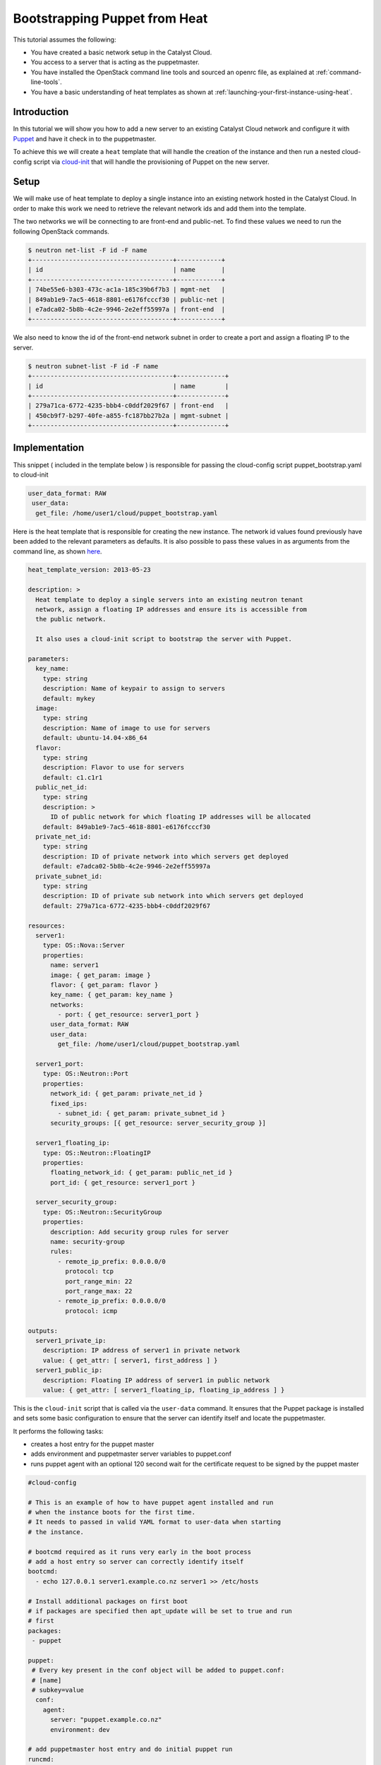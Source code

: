##############################
Bootstrapping Puppet from Heat
##############################

This tutorial assumes the following:

* You have created a basic network setup in the Catalyst Cloud.
* You access to a server that is acting as the puppetmaster.
* You have installed the OpenStack command line tools and sourced an
  openrc file, as explained at :ref:`command-line-tools`.
* You have a basic understanding of heat templates as shown at
  :ref:`launching-your-first-instance-using-heat`.

Introduction
============
In this tutorial we will show you how to add a new server to an existing
Catalyst Cloud network and configure it with `Puppet`_ and have it check in to
the puppetmaster.

To achieve this we will create a ``heat`` template that will handle the
creation of the instance and then run a nested cloud-config script via
`cloud-init`_ that will handle the provisioning of Puppet on the new server.

.. _Puppet: https://puppetlabs.com/
.. _cloud-init: http://cloudinit.readthedocs.org/en/latest/index.html

Setup
=====
We will make use of heat template to deploy a single instance into an existing
network hosted in the Catalyst Cloud. In order to make this work we need to
retrieve the relevant network ids and add them into the template.

The two networks we will be connecting to are front-end and public-net. To
find these values we need to run the following OpenStack commands.

.. code-block:: bash

  $ neutron net-list -F id -F name
  +--------------------------------------+------------+
  | id                                   | name       |
  +--------------------------------------+------------+
  | 74be55e6-b303-473c-ac1a-185c39b6f7b3 | mgmt-net   |
  | 849ab1e9-7ac5-4618-8801-e6176fcccf30 | public-net |
  | e7adca02-5b8b-4c2e-9946-2e2eff55997a | front-end  |
  +--------------------------------------+------------+

We also need to know the id of the front-end network subnet in order to
create a port and assign a floating IP to the server.

.. code-block:: bash

  $ neutron subnet-list -F id -F name
  +--------------------------------------+-------------+
  | id                                   | name        |
  +--------------------------------------+-------------+
  | 279a71ca-6772-4235-bbb4-c0ddf2029f67 | front-end   |
  | 450cb9f7-b297-40fe-a855-fc187bb27b2a | mgmt-subnet |
  +--------------------------------------+-------------+

Implementation
==============

This snippet ( included in the template below ) is responsible for passing
the cloud-config script puppet_bootstrap.yaml to cloud-init

.. code-block:: yaml

  user_data_format: RAW
   user_data:
    get_file: /home/user1/cloud/puppet_bootstrap.yaml

Here is the heat template that is responsible for creating the new instance.
The network id values found previously have been added to the relevant
parameters as defaults. It is also possible to pass these values in as
arguments from the command line, as shown `here`_.

.. _here: http://docs.openstack.org/cli-reference/heat.html#heat-stack-create


.. code-block:: yaml

  heat_template_version: 2013-05-23

  description: >
    Heat template to deploy a single servers into an existing neutron tenant
    network, assign a floating IP addresses and ensure its is accessible from
    the public network.

    It also uses a cloud-init script to bootstrap the server with Puppet.

  parameters:
    key_name:
      type: string
      description: Name of keypair to assign to servers
      default: mykey
    image:
      type: string
      description: Name of image to use for servers
      default: ubuntu-14.04-x86_64
    flavor:
      type: string
      description: Flavor to use for servers
      default: c1.c1r1
    public_net_id:
      type: string
      description: >
        ID of public network for which floating IP addresses will be allocated
      default: 849ab1e9-7ac5-4618-8801-e6176fcccf30
    private_net_id:
      type: string
      description: ID of private network into which servers get deployed
      default: e7adca02-5b8b-4c2e-9946-2e2eff55997a
    private_subnet_id:
      type: string
      description: ID of private sub network into which servers get deployed
      default: 279a71ca-6772-4235-bbb4-c0ddf2029f67

  resources:
    server1:
      type: OS::Nova::Server
      properties:
        name: server1
        image: { get_param: image }
        flavor: { get_param: flavor }
        key_name: { get_param: key_name }
        networks:
          - port: { get_resource: server1_port }
        user_data_format: RAW
        user_data:
          get_file: /home/user1/cloud/puppet_bootstrap.yaml

    server1_port:
      type: OS::Neutron::Port
      properties:
        network_id: { get_param: private_net_id }
        fixed_ips:
          - subnet_id: { get_param: private_subnet_id }
        security_groups: [{ get_resource: server_security_group }]

    server1_floating_ip:
      type: OS::Neutron::FloatingIP
      properties:
        floating_network_id: { get_param: public_net_id }
        port_id: { get_resource: server1_port }

    server_security_group:
      type: OS::Neutron::SecurityGroup
      properties:
        description: Add security group rules for server
        name: security-group
        rules:
          - remote_ip_prefix: 0.0.0.0/0
            protocol: tcp
            port_range_min: 22
            port_range_max: 22
          - remote_ip_prefix: 0.0.0.0/0
            protocol: icmp

  outputs:
    server1_private_ip:
      description: IP address of server1 in private network
      value: { get_attr: [ server1, first_address ] }
    server1_public_ip:
      description: Floating IP address of server1 in public network
      value: { get_attr: [ server1_floating_ip, floating_ip_address ] }


This is the ``cloud-init`` script that is called via the ``user-data``
command. It ensures that the Puppet package is installed and sets some
basic configuration to ensure that the server can identify itself and
locate the puppetmaster.

It performs the following tasks:

* creates a host entry for the puppet master
* adds environment and puppetmaster server variables to puppet.conf
* runs puppet agent with an optional 120 second wait for the certificate
  request to be signed by the puppet master

.. code-block:: yaml

  #cloud-config

  # This is an example of how to have puppet agent installed and run
  # when the instance boots for the first time.
  # It needs to passed in valid YAML format to user-data when starting
  # the instance.

  # bootcmd required as it runs very early in the boot process
  # add a host entry so server can correctly identify itself
  bootcmd:
    - echo 127.0.0.1 server1.example.co.nz server1 >> /etc/hosts

  # Install additional packages on first boot
  # if packages are specified then apt_update will be set to true and run
  # first
  packages:
   - puppet

  puppet:
   # Every key present in the conf object will be added to puppet.conf:
   # [name]
   # subkey=value
    conf:
      agent:
        server: "puppet.example.co.nz"
        environment: dev

  # add puppetmaster host entry and do initial puppet run
  runcmd:
    - echo 10.20.40.12 puppet.example.co.nz puppet >> /etc/hosts
    - puppet agent --test --server puppet.example.co.nz --waitforcert 120

  # Capture all subprocess output into a logfile
  # Useful for troubleshooting cloud-init issues
  output: {all: '| tee -a /var/log/cloud-init-output.log'}

Creating the Server
===================
To create the server run the following heat command. This will create a new
server called server1 in a stack named puppet-slave-stack

.. code-block:: bash

  heat stack-create -f /home/user1/cloud/puppet_slave.yaml puppet-slave-stack

Here's how to check the progress of your deployment

.. code-block:: bash

  nova console-log server1

Final Note
==========
Unless your puppetmaster is configured to automatically sign agent certificate
requests you will need to sign your new servers cert before the first puppet
run will complete.

